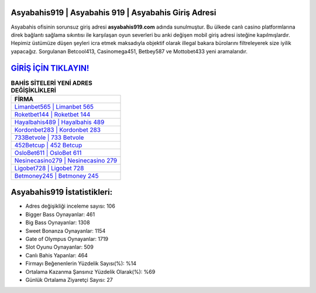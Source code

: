 ﻿Asyabahis919 | Asyabahis 919 | Asyabahis Giriş Adresi
===================================

.. image:: images/asyabahis-giris.jpg
   :width: 600
   
Asyabahis ofisinin sorunsuz giriş adresi **asyabahis919.com** adında sunulmuştur. Bu ülkede canlı casino platformlarına direk bağlantı sağlama sıkıntısı ile karşılaşan oyun severleri bu anki değişen mobil giriş adresi isteğine kapılmışlardır. Hepimiz üstümüze düşen şeyleri icra etmek maksadıyla objektif olarak illegal bakara bürolarını filtreleyerek size iyilik yapacağız. Sorgulanan Betcool413, Casinomega451, Betbey587 ve Mottobet433 yeni aramalarıdır.

`GİRİŞ İÇİN TIKLAYIN! <https://cutt.ly/QwVVg2Vk>`_
==============

.. list-table:: **BAHİS SİTELERİ YENİ ADRES DEĞİŞİKLİKLERİ**
   :widths: 100
   :header-rows: 1

   * - FİRMA
   * - `Limanbet565 | Limanbet 565 <limanbet565-limanbet-565-limanbet-giris-adresi.html>`_
   * - `Roketbet144 | Roketbet 144 <roketbet144-roketbet-144-roketbet-giris-adresi.html>`_
   * - `Hayalbahis489 | Hayalbahis 489 <hayalbahis489-hayalbahis-489-hayalbahis-giris-adresi.html>`_	 
   * - `Kordonbet283 | Kordonbet 283 <kordonbet283-kordonbet-283-kordonbet-giris-adresi.html>`_	 
   * - `733Betvole | 733 Betvole <733betvole-733-betvole-betvole-giris-adresi.html>`_ 
   * - `452Betcup | 452 Betcup <452betcup-452-betcup-betcup-giris-adresi.html>`_
   * - `OsloBet611 | OsloBet 611 <oslobet611-oslobet-611-oslobet-giris-adresi.html>`_	 
   * - `Nesinecasino279 | Nesinecasino 279 <nesinecasino279-nesinecasino-279-nesinecasino-giris-adresi.html>`_
   * - `Ligobet728 | Ligobet 728 <ligobet728-ligobet-728-ligobet-giris-adresi.html>`_
   * - `Betmoney245 | Betmoney 245 <betmoney245-betmoney-245-betmoney-giris-adresi.html>`_
	 
Asyabahis919 İstatistikleri:
===================================	 
* Adres değişikliği inceleme sayısı: 106
* Bigger Bass Oynayanlar: 461
* Big Bass Oynayanlar: 1308
* Sweet Bonanza Oynayanlar: 1154
* Gate of Olympus Oynayanlar: 1719
* Slot Oyunu Oynayanlar: 509
* Canlı Bahis Yapanlar: 464
* Firmayı Beğenenlerin Yüzdelik Sayısı(%): %14
* Ortalama Kazanma Şansınız Yüzdelik Olarak(%): %69
* Günlük Ortalama Ziyaretçi Sayısı: 27

